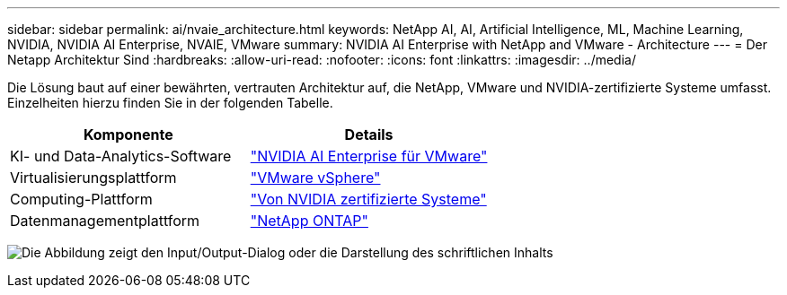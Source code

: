 ---
sidebar: sidebar 
permalink: ai/nvaie_architecture.html 
keywords: NetApp AI, AI, Artificial Intelligence, ML, Machine Learning, NVIDIA, NVIDIA AI Enterprise, NVAIE, VMware 
summary: NVIDIA AI Enterprise with NetApp and VMware - Architecture 
---
= Der Netapp Architektur Sind
:hardbreaks:
:allow-uri-read: 
:nofooter: 
:icons: font
:linkattrs: 
:imagesdir: ../media/


[role="lead"]
Die Lösung baut auf einer bewährten, vertrauten Architektur auf, die NetApp, VMware und NVIDIA-zertifizierte Systeme umfasst. Einzelheiten hierzu finden Sie in der folgenden Tabelle.

|===
| Komponente | Details 


| KI- und Data-Analytics-Software | link:https://www.nvidia.com/en-us/data-center/products/ai-enterprise/vmware/["NVIDIA AI Enterprise für VMware"] 


| Virtualisierungsplattform | link:https://www.vmware.com/products/vsphere.html["VMware vSphere"] 


| Computing-Plattform | link:https://www.nvidia.com/en-us/data-center/products/certified-systems/["Von NVIDIA zertifizierte Systeme"] 


| Datenmanagementplattform | link:https://www.netapp.com/data-management/ontap-data-management-software/["NetApp ONTAP"] 
|===
image:nvaie_image2.png["Die Abbildung zeigt den Input/Output-Dialog oder die Darstellung des schriftlichen Inhalts"]
